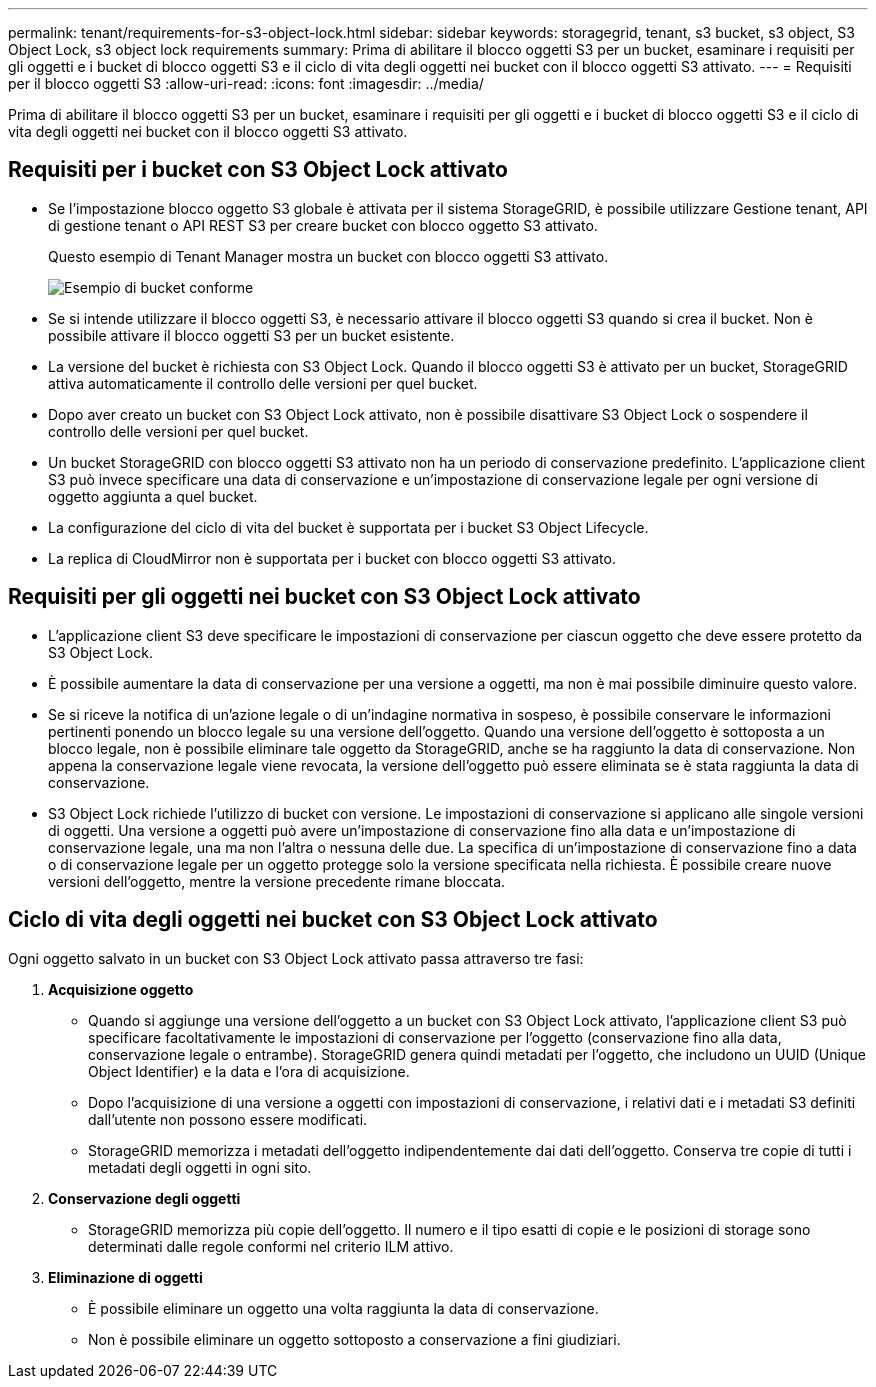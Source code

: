 ---
permalink: tenant/requirements-for-s3-object-lock.html 
sidebar: sidebar 
keywords: storagegrid, tenant, s3 bucket, s3 object, S3 Object Lock, s3 object lock requirements 
summary: Prima di abilitare il blocco oggetti S3 per un bucket, esaminare i requisiti per gli oggetti e i bucket di blocco oggetti S3 e il ciclo di vita degli oggetti nei bucket con il blocco oggetti S3 attivato. 
---
= Requisiti per il blocco oggetti S3
:allow-uri-read: 
:icons: font
:imagesdir: ../media/


[role="lead"]
Prima di abilitare il blocco oggetti S3 per un bucket, esaminare i requisiti per gli oggetti e i bucket di blocco oggetti S3 e il ciclo di vita degli oggetti nei bucket con il blocco oggetti S3 attivato.



== Requisiti per i bucket con S3 Object Lock attivato

* Se l'impostazione blocco oggetto S3 globale è attivata per il sistema StorageGRID, è possibile utilizzare Gestione tenant, API di gestione tenant o API REST S3 per creare bucket con blocco oggetto S3 attivato.
+
Questo esempio di Tenant Manager mostra un bucket con blocco oggetti S3 attivato.

+
image::../media/compliant_bucket.png[Esempio di bucket conforme]

* Se si intende utilizzare il blocco oggetti S3, è necessario attivare il blocco oggetti S3 quando si crea il bucket. Non è possibile attivare il blocco oggetti S3 per un bucket esistente.
* La versione del bucket è richiesta con S3 Object Lock. Quando il blocco oggetti S3 è attivato per un bucket, StorageGRID attiva automaticamente il controllo delle versioni per quel bucket.
* Dopo aver creato un bucket con S3 Object Lock attivato, non è possibile disattivare S3 Object Lock o sospendere il controllo delle versioni per quel bucket.
* Un bucket StorageGRID con blocco oggetti S3 attivato non ha un periodo di conservazione predefinito. L'applicazione client S3 può invece specificare una data di conservazione e un'impostazione di conservazione legale per ogni versione di oggetto aggiunta a quel bucket.
* La configurazione del ciclo di vita del bucket è supportata per i bucket S3 Object Lifecycle.
* La replica di CloudMirror non è supportata per i bucket con blocco oggetti S3 attivato.




== Requisiti per gli oggetti nei bucket con S3 Object Lock attivato

* L'applicazione client S3 deve specificare le impostazioni di conservazione per ciascun oggetto che deve essere protetto da S3 Object Lock.
* È possibile aumentare la data di conservazione per una versione a oggetti, ma non è mai possibile diminuire questo valore.
* Se si riceve la notifica di un'azione legale o di un'indagine normativa in sospeso, è possibile conservare le informazioni pertinenti ponendo un blocco legale su una versione dell'oggetto. Quando una versione dell'oggetto è sottoposta a un blocco legale, non è possibile eliminare tale oggetto da StorageGRID, anche se ha raggiunto la data di conservazione. Non appena la conservazione legale viene revocata, la versione dell'oggetto può essere eliminata se è stata raggiunta la data di conservazione.
* S3 Object Lock richiede l'utilizzo di bucket con versione. Le impostazioni di conservazione si applicano alle singole versioni di oggetti. Una versione a oggetti può avere un'impostazione di conservazione fino alla data e un'impostazione di conservazione legale, una ma non l'altra o nessuna delle due. La specifica di un'impostazione di conservazione fino a data o di conservazione legale per un oggetto protegge solo la versione specificata nella richiesta. È possibile creare nuove versioni dell'oggetto, mentre la versione precedente rimane bloccata.




== Ciclo di vita degli oggetti nei bucket con S3 Object Lock attivato

Ogni oggetto salvato in un bucket con S3 Object Lock attivato passa attraverso tre fasi:

. *Acquisizione oggetto*
+
** Quando si aggiunge una versione dell'oggetto a un bucket con S3 Object Lock attivato, l'applicazione client S3 può specificare facoltativamente le impostazioni di conservazione per l'oggetto (conservazione fino alla data, conservazione legale o entrambe). StorageGRID genera quindi metadati per l'oggetto, che includono un UUID (Unique Object Identifier) e la data e l'ora di acquisizione.
** Dopo l'acquisizione di una versione a oggetti con impostazioni di conservazione, i relativi dati e i metadati S3 definiti dall'utente non possono essere modificati.
** StorageGRID memorizza i metadati dell'oggetto indipendentemente dai dati dell'oggetto. Conserva tre copie di tutti i metadati degli oggetti in ogni sito.


. *Conservazione degli oggetti*
+
** StorageGRID memorizza più copie dell'oggetto. Il numero e il tipo esatti di copie e le posizioni di storage sono determinati dalle regole conformi nel criterio ILM attivo.


. *Eliminazione di oggetti*
+
** È possibile eliminare un oggetto una volta raggiunta la data di conservazione.
** Non è possibile eliminare un oggetto sottoposto a conservazione a fini giudiziari.



